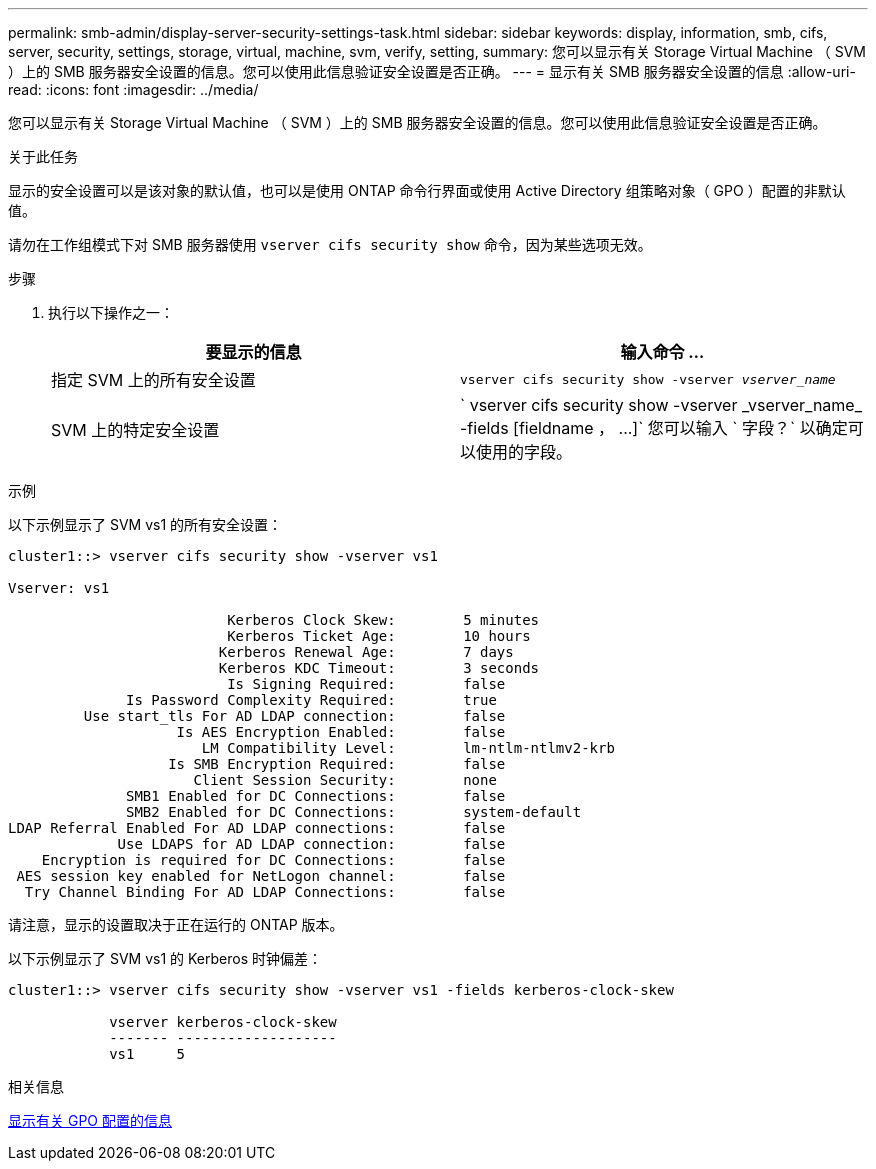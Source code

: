 ---
permalink: smb-admin/display-server-security-settings-task.html 
sidebar: sidebar 
keywords: display, information, smb, cifs, server, security, settings, storage, virtual, machine, svm, verify, setting, 
summary: 您可以显示有关 Storage Virtual Machine （ SVM ）上的 SMB 服务器安全设置的信息。您可以使用此信息验证安全设置是否正确。 
---
= 显示有关 SMB 服务器安全设置的信息
:allow-uri-read: 
:icons: font
:imagesdir: ../media/


[role="lead"]
您可以显示有关 Storage Virtual Machine （ SVM ）上的 SMB 服务器安全设置的信息。您可以使用此信息验证安全设置是否正确。

.关于此任务
显示的安全设置可以是该对象的默认值，也可以是使用 ONTAP 命令行界面或使用 Active Directory 组策略对象（ GPO ）配置的非默认值。

请勿在工作组模式下对 SMB 服务器使用 `vserver cifs security show` 命令，因为某些选项无效。

.步骤
. 执行以下操作之一：
+
|===
| 要显示的信息 | 输入命令 ... 


 a| 
指定 SVM 上的所有安全设置
 a| 
`vserver cifs security show -vserver _vserver_name_`



 a| 
SVM 上的特定安全设置
 a| 
` +vserver cifs security show -vserver _vserver_name_ -fields [fieldname ， ...]+` 您可以输入 ` 字段？` 以确定可以使用的字段。

|===


.示例
以下示例显示了 SVM vs1 的所有安全设置：

[listing]
----
cluster1::> vserver cifs security show -vserver vs1

Vserver: vs1

                          Kerberos Clock Skew:        5 minutes
                          Kerberos Ticket Age:        10 hours
                         Kerberos Renewal Age:        7 days
                         Kerberos KDC Timeout:        3 seconds
                          Is Signing Required:        false
              Is Password Complexity Required:        true
         Use start_tls For AD LDAP connection:        false
                    Is AES Encryption Enabled:        false
                       LM Compatibility Level:        lm-ntlm-ntlmv2-krb
                   Is SMB Encryption Required:        false
                      Client Session Security:        none
              SMB1 Enabled for DC Connections:        false
              SMB2 Enabled for DC Connections:        system-default
LDAP Referral Enabled For AD LDAP connections:        false
             Use LDAPS for AD LDAP connection:        false
    Encryption is required for DC Connections:        false
 AES session key enabled for NetLogon channel:        false
  Try Channel Binding For AD LDAP Connections:        false
----
请注意，显示的设置取决于正在运行的 ONTAP 版本。

以下示例显示了 SVM vs1 的 Kerberos 时钟偏差：

[listing]
----
cluster1::> vserver cifs security show -vserver vs1 -fields kerberos-clock-skew

            vserver kerberos-clock-skew
            ------- -------------------
            vs1     5
----
.相关信息
xref:display-gpo-config-task.adoc[显示有关 GPO 配置的信息]

